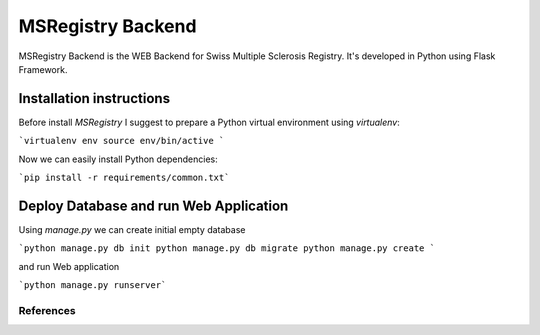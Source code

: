 ========================================================================
    MSRegistry Backend
========================================================================

.. This file follows reStructuredText markup syntax; see
   http://docutils.sf.net/rst.html for more information


MSRegistry Backend is the WEB Backend for Swiss Multiple Sclerosis Registry.
It's developed in Python using Flask Framework.


Installation instructions
=========================

Before install *MSRegistry* I suggest to prepare a Python virtual environment
using `virtualenv`:

```virtualenv env
source env/bin/active
```

Now we can easily install Python dependencies: 

```pip install -r requirements/common.txt```


Deploy Database and run Web Application
=======================================

Using `manage.py` we can create initial empty database

```python manage.py db init
python manage.py db migrate
python manage.py create
```

and run Web application

```python manage.py runserver```


**********
References
**********

.. target-notes::

.. _`Flask`: http://flask.pocoo.org/
.. _`SQLAlchemy`: http://www.sqlalchemy.org/
.. _`Alembic`: https://alembic.readthedocs.org/
